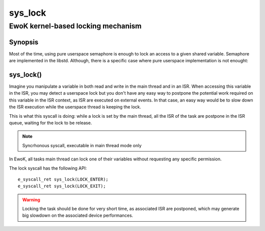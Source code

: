 .. _sys_lock:

sys_lock
--------
EwoK kernel-based locking mechanism
^^^^^^^^^^^^^^^^^^^^^^^^^^^^^^^^^^^

Synopsis
""""""""

Most of the time, using pure userspace semaphore is enough to lock an access to
a given shared variable. Semaphore are implemented in the libstd. Although,
there is a specific case where pure userspace implementation is not enought:

sys_lock()
""""""""""

Imagine you manipulate a variable in both read and write in the main thread and
in an ISR. When accessing this variable in the ISR, you may detect a userspace
lock but you don't have any easy way to postpone the potential work required on
this variable in the ISR context, as ISR are executed on external events. In
that case, an easy way would be to slow down the ISR execution while the
userspace thread is keeping the lock.

This is what this syscall is doing: while a lock is set by the main thread, all
the ISR of the task are postpone in the ISR queue, waiting for the lock to be
release.

.. note::
   Syncrhonous syscall, executable in main thread mode only

In EwoK, all tasks main thread can lock one of their variables without
requesting any specific permission.

The lock syscall has the following API::

   e_syscall_ret sys_lock(LOCK_ENTER);
   e_syscall_ret sys_lock(LOCK_EXIT);

.. warning::
   Locking the task should be done for very short time, as associated ISR are
   postponed, which may generate big slowdown on the associated device
   performances.

